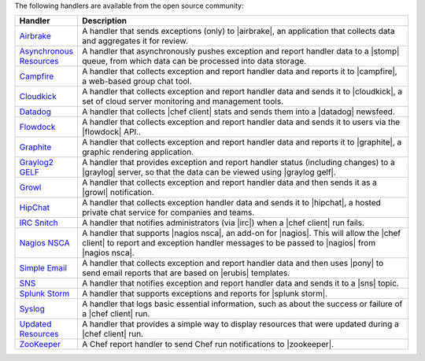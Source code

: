.. The contents of this file are included in multiple topics.
.. This file should not be changed in a way that hinders its ability to appear in multiple documentation sets.

The following handlers are available from the open source community:

.. list-table::
   :widths: 60 420
   :header-rows: 1

   * - Handler
     - Description
   * - `Airbrake <https://github.com/morgoth/airbrake_handler>`_
     - A handler that sends exceptions (only) to |airbrake|, an application that collects data and aggregates it for review.
   * - `Asynchronous Resources <https://github.com/rottenbytes/chef/tree/master/async_handler>`_
     - A handler that asynchronously pushes exception and report handler data to a |stomp| queue, from which data can be processed into data storage.
   * - `Campfire <https://github.com/ampledata/chef-handler-campfire>`_
     - A handler that collects exception and report handler data and reports it to |campfire|, a web-based group chat tool.
   * - `Cloudkick <https://github.com/ampledata/chef-handler-campfire>`_
     - A handler that collects exception and report handler data and sends it to |cloudkick|, a set of cloud server monitoring and management tools.
   * - `Datadog <https://github.com/DataDog/chef-handler-datadog>`_
     - A handler that collects |chef client| stats and sends them into a |datadog| newsfeed.
   * - `Flowdock <https://github.com/mmarschall/chef-handler-flowdock>`_
     - A handler that collects exception and report handler data and sends it to users via the |flowdock| API..
   * - `Graphite <https://github.com/imeyer/chef-handler-graphite/wiki>`_
     - A handler that collects exception and report handler data and reports it to |graphite|, a graphic rendering application.
   * - `Graylog2 GELF <https://github.com/jellybob/chef-gelf/>`_
     - A handler that provides exception and report handler status (including changes) to a |graylog| server, so that the data can be viewed using |graylog gelf|.
   * - `Growl <http://rubygems.org/gems/chef-handler-growl>`_
     - A handler that collects exception and report handler data and then sends it as a |growl| notification.
   * - `HipChat <https://github.com/mojotech/hipchat/blob/master/lib/hipchat/chef.rb>`_
     - A handler that collects exception handler data and sends it to |hipchat|, a hosted private chat service for companies and teams.
   * - `IRC Snitch <https://rubygems.org/gems/chef-irc-snitch>`_
     - A handler that notifies administrators (via |irc|) when a |chef client| run fails.
   * - `Nagios NSCA <https://github.com/ranjibd/nsca_handler>`_
     - A handler that supports |nagios nsca|, an add-on for |nagios|. This will allow the |chef client| to report and exception handler messages to be passed to |nagios| from |nagios nsca|.
   * - `Simple Email <https://rubygems.org/gems/chef-handler-mail>`_
     - A handler that collects exception and report handler data and then uses |pony| to send email reports that are based on |erubis| templates.
   * - `SNS <http://onddo.github.io/chef-handler-sns/>`_
     - A handler that notifies exception and report handler data and sends it to a |sns| topic.
   * - `Splunk Storm <http://ampledata.org/splunk_storm_chef_handler.html>`_
     - A handler that supports exceptions and reports for |splunk storm|.
   * - `Syslog <https://github.com/jblaine/syslog_handler>`_
     - A handler that logs basic essential information, such as about the success or failure of a |chef client| run.
   * - `Updated Resources <https://rubygems.org/gems/chef-handler-updated-resources>`_
     - A handler that provides a simple way to display resources that were updated during a |chef client| run.
   * - `ZooKeeper <http://onddo.github.io/chef-handler-zookeeper/>`_
     - A Chef report handler to send Chef run notifications to |zookeeper|.
